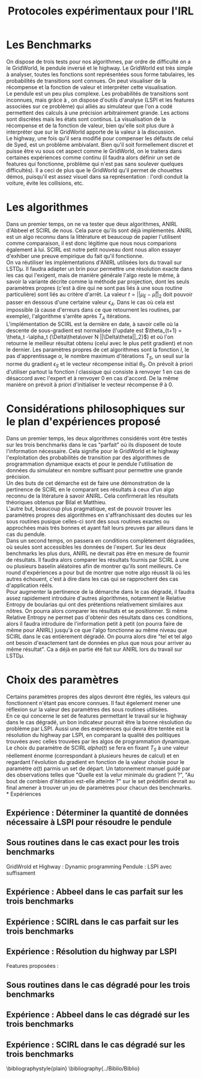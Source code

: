 #+TITLE:Protocoles expérimentaux pour l'IRL
#+LATEX_HEADER:\usepackage[plain,cm]{fullpage} 
#+LATEX_HEADER:\usepackage{algorithm}
* Les Benchmarks
  On dispose de trois tests pour nos algorithmes, par ordre de difficulté on a le GridWorld, le pendule inversé et le highway. Le GridWorld est très simple à analyser, toutes les fonctions sont représentées sous forme tabulaires, les probabilités de transitions sont connues. On peut visualiser de la récompense et la fonction de valeur et interpréter cette visualisation.\\

  Le pendule est un peu plus complexe. Les probabilités de transitions sont inconnues, mais grâce à \cite{lagoudakis2003least}, on dispose d'outils d'analyse (LSPI et les features associées sur ce problème) qui alliés au simulateur que l'on a codé permettent des calculs à une précision arbitrairement grande. Les actions sont discrètes mais les états sont continus. La visualisation de la récompense et de la fonction de valeur, bien qu'elle soit plus dure à interpréter que sur le GridWorld apporte de la valeur à la discussion.\\

  Le highway, une fois qu'il sera modifié pour compenser les défauts de celui de Syed, est un problème ambivalant. Bien qu'il soit formellement discret et puisse être vu sous cet aspect comme le GridWorld, on le traitera dans certaines expériences comme continu (il faudra alors définir un set de features qui fonctionne, problème qui n'est pas sans soulever quelques difficultés). Il a ceci de plus que le GridWorld qu'il permet de chouettes démos, puisqu'il est assez visuel dans sa représentation : l'ordi conduit la voiture, évite les collisions, etc.\\

* Les algorithmes
  Dans un premier temps, on ne va tester que deux algorithmes, ANIRL d'Abbeel \cite{abbeel2004apprenticeship} et SCIRL de nous. Cela parce qu'ils sont déjà implémentés. ANIRL est un algo reconnu dans la littérature et beaucoup de papier l'utilisent comme comparaison, il est donc légitime que nous nous comparions également à lui. SCIRL est notre petit nouveau dont nous allon essayer d'exhiber une preuve empirique du fait qu'il fonctionne.\\

  On va réutiliser les implémentations d'ANIRL utilisées lors du travail sur LSTD$\mu$. Il faudra adapter un brin pour permettre une résolution exacte dans les cas qui l'exigent, mais de manière générale l'algo reste le même, à savoir la variante décrite comme la méthode par projection, dont les seuls paramètres propres (c'est à dire qui ne sont pas liés à une sous routine particulière) sont liés au critère d'arrêt. La valeur $t = ||\mu_E - \bar\mu||_2$ doit pouvoir passer en dessous d'une certaine valeur $\epsilon_A$. Dans le cas où cela est impossible (à cause d'erreurs dans ce que retournent les routines, par exemple), l'algorithme s'arrête après $T_A$ itérations.\\

  L'implémentation de SCIRL est la dernière en date, à savoir celle où la descente de sous-gradient est normalisée (l'update est $\theta_{t+1} = \theta_t -\alpha_t {\Delta\theta\over N ||\Delta\theta||_2}$) et où l'on retourne le meilleur résultat obtenu (celui avec le plus petit gradient) et non le dernier. Les paramètres propres de cet algorithmes sont la fonction $l$, le pas d'apprentissage $\alpha$, le nombre maximum d'itérations $T_S$, un seuil sur la norme du gradient $\epsilon_S$ et le vecteur récompense initial $\theta_0$. On prévoit à priori d'utiliser partout la fonction $l$ classique qui consiste à renvoyer $1$ en cas de désaccord avec l'expert et à renvoyer $0$ en cas d'accord. De la même manière on prévoit à priori d'initialiser le vecteur récompense $\theta$ à 0.

* Considérations philosophiques sur le plan d'expériences proposé
  
  Dans un premier temps, les deux algorithmes considérés vont être testés sur les trois benchmarks dans le cas "parfait" où ils disposent de toute l'information nécessaire. Cela signifie pour le GridWorld et le highway l'exploitation des probabilités de transition par des algorithmes de programmation dynamique exacts et pour le pendule l'utilisation de données du simulateur en nombre suffisant pour permettre une grande précision.\\

  Un des buts de cet démarche est de faire une démonstration de la pertinence de SCIRL en le comparant ses résultats à ceux d'un algo reconnu de la litérature à savoir ANIRL. Cela confirmerait les résultats théoriques obtenus par Bilal et Matthieu.\\

  L'autre but, beaucoup plus pragmatique, est de pouvoir trouver les paramètres propres des algorithmes en s'affranchissant des doutes sur les sous routines pusique celles-ci sont des sous routines exactes ou approchées mais très bonnes et ayant fait leurs preuves par ailleurs dans le cas du pendule.\\

  Dans un second temps, on passera en conditions complètement dégradées, où seules sont accessibles les données de l'expert. Sur les deux benchmarks les plus durs, ANIRL ne devrait pas être en mesure de fournir de résultats. Il faudra alors comparer les résultats fournis par SCIRL à une ou plusieurs baselin aléatoires afin de montrer qu'ils sont meilleurs. Ce round d'expériences a pour but de montrer que notre algo réussit là où les autres échouent, c'est à dire dans les cas qui se rapprochent des cas d'application rééls.\\

Pour augmenter la pertinence de la démarche dans le cas dégradé, il faudra assez rapidement introduire d'autres algorithmes, notamment le Relative Entropy de boularias qui ont des prétentions relativement similaires aux nôtres. On pourra alors comparer les résultats et se positionner. Si même Relative Entropy ne permet pas d'obtenir des résultats dans ces conditions, alors il faudra introduire de l'information petit à petit (on pourra faire de même pour ANIRL) jusqu'à ce que l'algo fonctionne au même niveau que SCIRL dans le cas entièrement dégradé. On pourra alors dire "tel et tel algo ont besoin d'exactement tant de données en plus que nous pour arriver au même résultat". Ca a déjà en partie été fait sur ANIRL lors du travail sur LSTD$\mu$.

* Choix des paramètres
  Certains paramètres propres des algos devront être réglés, les valeurs qui fonctionnent n'étant pas encore connues. Il faut égelement mener une réflexion sur la valeur des paramètres des sous routines utilisées.\\

  En ce qui concerne le set de features permettant le travail sur le highway dans le cas dégradé, un bon indicateur pourrait être la bonne résolution du problème par LSPI. Aussi une des expériences qui devra être tentée est la résolution du highway par LSPI, en comparant la qualité des politiques trouvées avec celles trouvées par les algos de programmation dynamique.\\

  Le choix du paramètre de SCIRL $alpha(t)$ se fera en fixant $T_S$ à une valeur réellement énorme (correspondant à plusieurs heures de calcul) et en regardant l'évolution du gradient en fonction de la valeur choisie pour le paramètre $\alpha(t)$ parmis un set de départ. Un tatonnement manuel guidé par des observations telles que "Quelle est la velur minimale du gradient ?", "Au bout de combien d'itération est-elle atteinte ?" sur le set prédéfini devrait au final amener à trouver un jeu de paramètres pour chacun des benchmarks.\\
* Expériences
** Expérience : Déterminer la quantité de données nécessaire à LSPI pour résoudre le pendule
** Sous routines dans le cas exact pour les trois benchmarks
   GridWrold et Highway : Dynamic programming
   Pendule : LSPI avec suffisament
** Expérience : Abbeel dans le cas parfait sur les trois benchmarks
** Expérience : SCIRL dans le cas parfait sur les trois benchmarks
** Expérience : Résolution du highway par LSPI
   Features proposées :
** Sous routines dans le cas dégradé pour les trois benchmarks
** Expérience : Abbeel dans le cas dégradé sur les trois benchmarks
** Expérience : SCIRL dans le cas dégradé sur les trois benchmarks
\bibliographystyle{plain}
\bibliography{../Biblio/Biblio}
